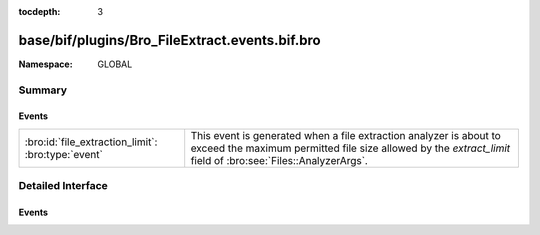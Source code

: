 :tocdepth: 3

base/bif/plugins/Bro_FileExtract.events.bif.bro
===============================================
.. bro:namespace:: GLOBAL


:Namespace: GLOBAL

Summary
~~~~~~~
Events
######
================================================== ================================================================
:bro:id:`file_extraction_limit`: :bro:type:`event` This event is generated when a file extraction analyzer is about
                                                   to exceed the maximum permitted file size allowed by the
                                                   *extract_limit* field of :bro:see:`Files::AnalyzerArgs`.
================================================== ================================================================


Detailed Interface
~~~~~~~~~~~~~~~~~~
Events
######
.. bro:id:: file_extraction_limit

   :Type: :bro:type:`event` (f: :bro:type:`fa_file`, args: :bro:type:`Files::AnalyzerArgs`, limit: :bro:type:`count`, len: :bro:type:`count`)

   This event is generated when a file extraction analyzer is about
   to exceed the maximum permitted file size allowed by the
   *extract_limit* field of :bro:see:`Files::AnalyzerArgs`.
   The analyzer is automatically removed from file *f*.
   

   :f: The file.
   

   :args: Arguments that identify a particular file extraction analyzer.
         This is only provided to be able to pass along to
         :bro:see:`FileExtract::set_limit`.
   

   :limit: The limit, in bytes, the extracted file is about to breach.
   

   :len: The length of the file chunk about to be written.
   
   .. bro:see:: Files::add_analyzer Files::ANALYZER_EXTRACT


